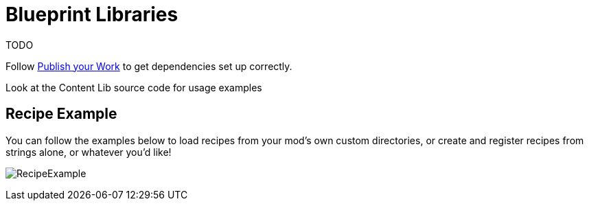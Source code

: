 = Blueprint Libraries

TODO

Follow xref:Tutorials/PublishMod.adoc[Publish your Work] to get dependencies set up correctly.

Look at the Content Lib source code for usage examples

== Recipe Example

You can follow the examples below to load recipes from your mod's own custom directories, or create and register recipes from strings alone, or whatever you'd like!

image:https://i.imgur.com/p5TgndI.png[RecipeExample]
